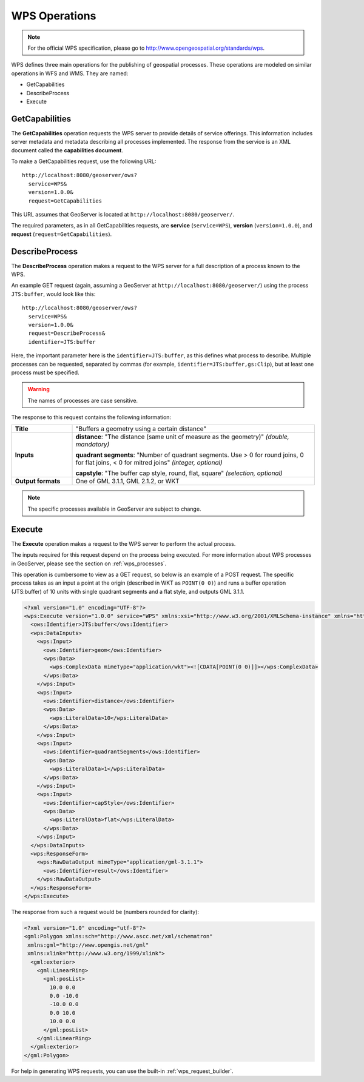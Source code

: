 .. _wps_operations:

WPS Operations
==============

.. note:: For the official WPS specification, please go to http://www.opengeospatial.org/standards/wps.

WPS defines three main operations for the publishing of geospatial processes.  These operations are modeled on similar operations in WFS and WMS.  They are named:

* GetCapabilities
* DescribeProcess
* Execute

.. _wps_getcaps:

GetCapabilities
---------------

The **GetCapabilities** operation requests the WPS server to provide details of service offerings.  This information includes server metadata and metadata describing all processes implemented.  The response from the service is an XML document called the **capabilities document**.

To make a GetCapabilities request, use the following URL::

  http://localhost:8080/geoserver/ows?
    service=WPS&
    version=1.0.0&
    request=GetCapabilities

This URL assumes that GeoServer is located at ``http://localhost:8080/geoserver/``.

The required parameters, as in all GetCapabilities requests,  are **service** (``service=WPS``), **version** (``version=1.0.0``), and **request** (``request=GetCapabilities``).


DescribeProcess
----------------

The **DescribeProcess** operation makes a request to the WPS server for a full description of a process known to the WPS.

An example GET request (again, assuming a GeoServer at ``http://localhost:8080/geoserver/``) using the process ``JTS:buffer``, would look like this::

  http://localhost:8080/geoserver/ows?
    service=WPS&
    version=1.0.0&
    request=DescribeProcess&
    identifier=JTS:buffer

Here, the important parameter here is the ``identifier=JTS:buffer``, as this defines what process to describe.  Multiple processes can be requested, separated by commas (for example, ``identifier=JTS:buffer,gs:Clip``), but at least one process must be specified.

.. warning:: The names of processes are case sensitive.

The response to this request contains the following information:

.. list-table:: 
   :widths: 20 80 

   * - **Title**
     - "Buffers a geometry using a certain distance"
   * - **Inputs**
     - **distance**: "The distance (same unit of measure as the geometry)" *(double, mandatory)*

       **quadrant segments**: "Number of quadrant segments. Use > 0 for round joins, 0 for flat joins, < 0 for mitred joins" *(integer, optional)*

       **capstyle**: "The buffer cap style, round, flat, square" *(selection, optional)*
   * - **Output formats**
     - One of GML 3.1.1, GML 2.1.2, or WKT

.. note:: The specific processes available in GeoServer are subject to change.

Execute
-------

The **Execute** operation makes a request to the WPS server to perform the actual process.

The inputs required for this request depend on the process being executed.  For more information about WPS processes in GeoServer, please see the section on :ref:`wps_processes`.

This operation is cumbersome to view as a GET request, so below is an example of a POST request.  The specific process takes as an input a point at the origin (described in WKT as ``POINT(0 0)``) and runs a buffer operation (JTS:buffer) of 10 units with single quadrant segments and a flat style, and outputs GML 3.1.1.

.. code-block:: xml

    <?xml version="1.0" encoding="UTF-8"?>
    <wps:Execute version="1.0.0" service="WPS" xmlns:xsi="http://www.w3.org/2001/XMLSchema-instance" xmlns="http://www.opengis.net/wps/1.0.0" xmlns:wfs="http://www.opengis.net/wfs" xmlns:wps="http://www.opengis.net/wps/1.0.0" xmlns:ows="http://www.opengis.net/ows/1.1" xmlns:gml="http://www.opengis.net/gml" xmlns:ogc="http://www.opengis.net/ogc" xmlns:wcs="http://www.opengis.net/wcs/1.1.1" xmlns:xlink="http://www.w3.org/1999/xlink" xsi:schemaLocation="http://www.opengis.net/wps/1.0.0 http://schemas.opengis.net/wps/1.0.0/wpsAll.xsd">
      <ows:Identifier>JTS:buffer</ows:Identifier>
      <wps:DataInputs>
        <wps:Input>
          <ows:Identifier>geom</ows:Identifier>
          <wps:Data>
            <wps:ComplexData mimeType="application/wkt"><![CDATA[POINT(0 0)]]></wps:ComplexData>
          </wps:Data>
        </wps:Input>
        <wps:Input>
          <ows:Identifier>distance</ows:Identifier>
          <wps:Data>
            <wps:LiteralData>10</wps:LiteralData>
          </wps:Data>
        </wps:Input>
        <wps:Input>
          <ows:Identifier>quadrantSegments</ows:Identifier>
          <wps:Data>
            <wps:LiteralData>1</wps:LiteralData>
          </wps:Data>
        </wps:Input>
        <wps:Input>
          <ows:Identifier>capStyle</ows:Identifier>
          <wps:Data>
            <wps:LiteralData>flat</wps:LiteralData>
          </wps:Data>
        </wps:Input>
      </wps:DataInputs>
      <wps:ResponseForm>
        <wps:RawDataOutput mimeType="application/gml-3.1.1">
          <ows:Identifier>result</ows:Identifier>
        </wps:RawDataOutput>
      </wps:ResponseForm>
    </wps:Execute>

The response from such a request would be (numbers rounded for clarity):

.. code-block:: xml

    <?xml version="1.0" encoding="utf-8"?>
    <gml:Polygon xmlns:sch="http://www.ascc.net/xml/schematron"
     xmlns:gml="http://www.opengis.net/gml"
     xmlns:xlink="http://www.w3.org/1999/xlink">
      <gml:exterior>
        <gml:LinearRing>
          <gml:posList>
            10.0 0.0
            0.0 -10.0
            -10.0 0.0 
            0.0 10.0
            10.0 0.0
          </gml:posList>
        </gml:LinearRing>
      </gml:exterior>
    </gml:Polygon>

For help in generating WPS requests, you can use the built-in :ref:`wps_request_builder`.



